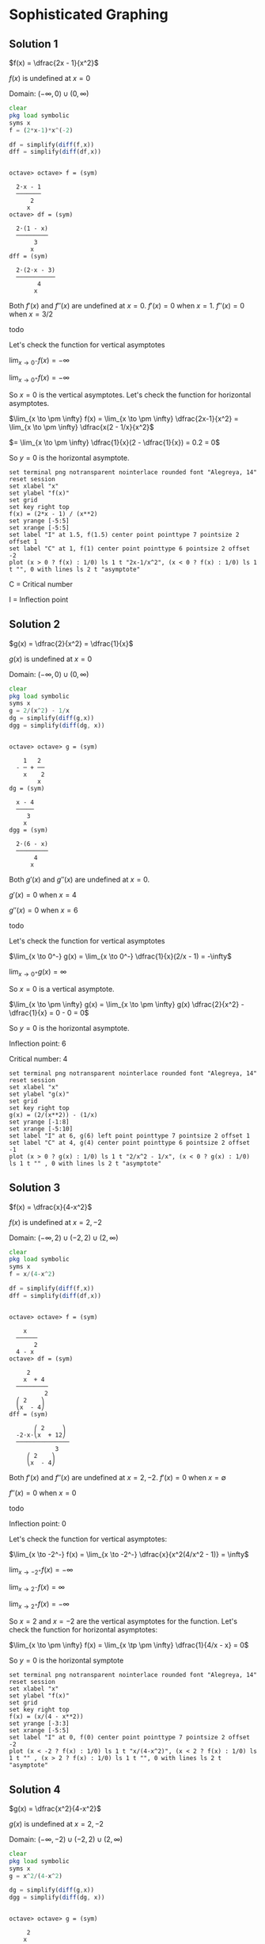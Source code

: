 * Sophisticated Graphing

** Solution 1

$f(x) = \dfrac{2x - 1}{x^2}$

$f(x)$ is undefined at $x=0$

Domain: $(-\infty, 0) \cup (0, \infty)$

#+begin_src octave :session :eval never-export :results value verbatim output :exports both
clear
pkg load symbolic
syms x
f = (2*x-1)*x^(-2)

df = simplify(diff(f,x))
dff = simplify(diff(df,x))
#+end_src

#+RESULTS:
#+begin_example

octave> octave> f = (sym)

  2⋅x - 1
  ───────
      2
     x
octave> df = (sym)

  2⋅(1 - x)
  ─────────
       3
      x
dff = (sym)

  2⋅(2⋅x - 3)
  ───────────
        4
       x
#+end_example

Both $f'(x)$ and $f''(x)$ are undefined at $x=0$. $f'(x) = 0$ when
$x=1$. $f''(x) = 0$ when $x = 3/2$

todo

Let's check the function for vertical asymptotes

$\lim_{x \to 0^-}  f(x) = - \infty$

$\lim_{x \to 0^+}  f(x) = - \infty$

So $x = 0$ is the vertical asymptotes. Let's check the function for
horizontal asymptotes.

$\lim_{x \to \pm \infty} f(x) = \lim_{x \to \pm \infty} \dfrac{2x-1}{x^2} = \lim_{x \to \pm \infty} \dfrac{x(2 - 1/x}{x^2}$

$= \lim_{x \to \pm \infty} \dfrac{1}{x}(2 - \dfrac{1}{x}) = 0.2 = 0$

So $y = 0$ is the horizontal asymptote.

#+begin_src gnuplot :exports both :file ../assets/c5_5s1.png :eval never-export
  set terminal png notransparent nointerlace rounded font "Alegreya, 14"
  reset session
  set xlabel "x"
  set ylabel "f(x)"
  set grid
  set key right top
  f(x) = (2*x - 1) / (x**2)
  set yrange [-5:5]
  set xrange [-5:5]
  set label "I" at 1.5, f(1.5) center point pointtype 7 pointsize 2 offset 1
  set label "C" at 1, f(1) center point pointtype 6 pointsize 2 offset -2
  plot (x > 0 ? f(x) : 1/0) ls 1 t "2x-1/x^2", (x < 0 ? f(x) : 1/0) ls 1 t "", 0 with lines ls 2 t "asymptote"
#+end_src

#+RESULTS:
[[file:../assets/c5_5s1.png]]

C = Critical number

I = Inflection point

** Solution 2

$g(x) = \dfrac{2}{x^2} = \dfrac{1}{x}$

$g(x)$ is undefined at $x = 0$

Domain: $(-\infty, 0) \cup (0 , \infty)$

#+begin_src octave :session :eval never-export :results value verbatim output :exports both
clear
pkg load symbolic
syms x
g = 2/(x^2) - 1/x
dg = simplify(diff(g,x))
dgg = simplify(diff(dg, x))
#+end_src

#+RESULTS:
#+begin_example

octave> octave> g = (sym)

    1   2
  - ─ + ──
    x    2
        x
dg = (sym)

  x - 4
  ─────
     3
    x
dgg = (sym)

  2⋅(6 - x)
  ─────────
       4
      x
#+end_example

Both $g'(x)$ and $g''(x)$ are undefined at $x=0$.

$g'(x) = 0$ when $x = 4$

$g''(x) = 0$ when $x = 6$

todo

Let's check the function for vertical asymptotes

$\lim_{x \to 0^-} g(x) = \lim_{x \to 0^-} \dfrac{1}{x}(2/x - 1) = -\infty$

$\lim_{x \to 0^+} g(x) = \infty$

So $x = 0$ is a vertical asymptote.

$\lim_{x \to \pm \infty} g(x) = \lim_{x \to \pm \infty} g(x) \dfrac{2}{x^2} - \dfrac{1}{x} = 0 - 0 = 0$

So $y = 0$ is the horizontal asymptote.

Inflection point: 6

Critical number: 4

#+begin_src gnuplot :exports both :file ../assets/c5_5s2.png :eval never-export
  set terminal png notransparent nointerlace rounded font "Alegreya, 14"
  reset session
  set xlabel "x"
  set ylabel "g(x)"
  set grid
  set key right top
  g(x) = (2/(x**2)) - (1/x)
  set yrange [-1:8]
  set xrange [-5:10]
  set label "I" at 6, g(6) left point pointtype 7 pointsize 2 offset 1
  set label "C" at 4, g(4) center point pointtype 6 pointsize 2 offset -1
  plot (x > 0 ? g(x) : 1/0) ls 1 t "2/x^2 - 1/x", (x < 0 ? g(x) : 1/0) ls 1 t "" , 0 with lines ls 2 t "asymptote"
#+end_src

#+RESULTS:
[[file:../assets/c5_5s2.png]]

** Solution 3

$f(x) = \dfrac{x}{4-x^2}$

$f(x)$ is undefined at $x=2, -2$

Domain: $(-\infty, 2) \cup (-2,2) \cup (2, \infty)$

#+begin_src octave :session :eval never-export :results value verbatim output :exports both
clear
pkg load symbolic
syms x
f = x/(4-x^2)

df = simplify(diff(f,x))
dff = simplify(diff(df,x))
#+end_src

#+RESULTS:
#+begin_example

octave> octave> f = (sym)

    x
  ──────
       2
  4 - x
octave> df = (sym)

     2
    x  + 4
  ─────────
          2
  ⎛ 2    ⎞
  ⎝x  - 4⎠
dff = (sym)

       ⎛ 2     ⎞
  -2⋅x⋅⎝x  + 12⎠
  ───────────────
             3
     ⎛ 2    ⎞
     ⎝x  - 4⎠
#+end_example

Both $f'(x)$ and $f''(x)$ are undefined at $x = 2, -2$. $f'(x) = 0$ when $x = \emptyset$

$f''(x) = 0$ when $x=0$

todo

Inflection point: 0

Let's check the function for vertical asymptotes:

$\lim_{x \to -2^-} f(x) = \lim_{x \to -2^-} \dfrac{x}{x^2(4/x^2 - 1)} = \infty$

$\lim_{x \to -2^+} f(x) = -\infty$

$\lim_{x \to 2^-} f(x) = \infty$

$\lim_{x \to 2^+} f(x) = -\infty$

So $x=2$ and $x=-2$ are the vertical asymptotes for the
function. Let's check the function for horizontal asymptotes:

$\lim_{x \to \pm \infty} f(x) = \lim_{x \tp \pm \infty} \dfrac{1}{4/x - x} = 0$

So $y = 0$ is the horizontal symptote

#+begin_src gnuplot :exports both :file ../assets/c5_5s3.png :eval never-export
  set terminal png notransparent nointerlace rounded font "Alegreya, 14"
  reset session
  set xlabel "x"
  set ylabel "f(x)"
  set grid
  set key right top
  f(x) = (x/(4 - x**2))
  set yrange [-3:3]
  set xrange [-5:5]
  set label "I" at 0, f(0) center point pointtype 7 pointsize 2 offset -2
  plot (x < -2 ? f(x) : 1/0) ls 1 t "x/(4-x^2)", (x < 2 ? f(x) : 1/0) ls 1 t "" , (x > 2 ? f(x) : 1/0) ls 1 t "", 0 with lines ls 2 t "asymptote"
#+end_src

#+RESULTS:
[[file:../assets/c5_5s3.png]]

** Solution 4

$g(x) = \dfrac{x^2}{4-x^2}$

$g(x)$ is undefined at $x=2,-2$

Domain: $(-\infty, -2) \cup (-2,2) \cup (2, \infty)$

#+begin_src octave :session :eval never-export :results value verbatim output :exports both
clear
pkg load symbolic
syms x
g = x^2/(4-x^2)

dg = simplify(diff(g,x))
dgg = simplify(diff(dg, x))
#+end_src

#+RESULTS:
#+begin_example

octave> octave> g = (sym)

     2
    x
  ──────
       2
  4 - x
octave> dg = (sym)

     8⋅x
  ─────────
          2
  ⎛ 2    ⎞
  ⎝x  - 4⎠
dgg = (sym)

   ⎛    2     ⎞
  -⎝24⋅x  + 32⎠
  ──────────────
            3
    ⎛ 2    ⎞
    ⎝x  - 4⎠
#+end_example

Both $g'(x)$ and $g''(x)$ are undefined at $x=2, -2$. $g'(x) = 0$ when
$x=0$. $g''(x) = 0$ when $x = \emptyset$

todo

Let's check the function for vertical asymptotes:

$\lim_{x \to -2^-} g(x) = -\infty$

$\lim_{x \to -2^+} g(x) = \infty$

$\lim_{x \to 2^-} g(x) = \infty$

$\lim_{x \to 2^+} g(x) = -\infty$

So $x = 2$ and $x = -2$ are the vertical asymptotes.

$\lim_{x \to \pm \infty} g(x) = \lim_{x \to \pm \infty} \dfrac{1}{4/x^2 - 1} = \dfrac{1}{0-1} = -1$

So $y = -1$ is the horizontal asymptote.

#+begin_src gnuplot :exports both :file ../assets/c5_5s4.png :eval never-export
  set terminal png notransparent nointerlace rounded font "Alegreya, 14"
  reset session
  set xlabel "x"
  set ylabel "f(x)"
  set grid
  set key right top
  f(x) = (x**2/(4 - x**2))
  set yrange [-3:3]
  set xrange [-5:5]
  set label "C" at 0, f(0) center point pointtype 7 pointsize 2 offset -2
  plot (x < -2 ? f(x) : 1/0) ls 1 t "x^2/(4-x^2)", (x < 2 ? f(x) : 1/0) ls 1 t "" , (x > 2 ? f(x) : 1/0) ls 1 t "", -1 with lines ls 2 t "asymptote"
#+end_src

#+RESULTS:
[[file:../assets/c5_5s4.png]]


#+begin_src octave :session both :eval never-export :exports both
  function y = firstDerivative(x)
    num = 8 * x;
    den = (4-x^2)^2;
    y = num / den;
  end

  ans = [firstDerivative(-1), firstDerivative(-3), firstDerivative(1), firstDerivative(3)]
#+end_src

#+RESULTS:
| -0.8888888888888888 | -0.96 | 0.8888888888888888 | 0.96 |

#+begin_src octave :session both :eval never-export :exports both
  function y = secondDerivative(x)
    num = 24*(x^2) + 32
    den = (4-x^2)^3
    y = num / den;
  end

  ans = [secondDerivative(-3), secondDerivative(-1), secondDerivative(0), secondDerivative(1), secondDerivative(3)]
#+end_src

#+RESULTS:
| -1.984 | 2.074074074074074 | 0.5 | 2.074074074074074 | -1.984 |

** Solution 5

$f(x)= \dfrac{x^3 +2}{x}$

$f(x)$ is undefined at $x=0$

Domain: $(-\infty, 0) \cup (0, \infty)$

#+begin_src octave :session :eval never-export :results value verbatim output :exports both
clear
pkg load symbolic
syms x
f = (x^3 + 2)/x

df = simplify(diff(f,x))
dff = simplify(diff(df,x))
#+end_src

#+RESULTS:
#+begin_example

octave> octave> f = (sym)

   3
  x  + 2
  ──────
    x
octave> df = (sym)

        2
  2⋅x - ──
         2
        x
dff = (sym)

      4
  2 + ──
       3
      x
#+end_example

Both $f'(x)$ and $f''(x)$ are undefined at $x=0$. $f'(x) = 0$ when $x
= 1$. $f''(x) = 0$ when $x = -(2)^{1/3}$

todo

#+begin_src octave :session both :eval never-export :exports both
  function y = firstDerivative(x)
    num = 2*x^3 - 2
    den = x^2
    y = num / den;
  end

  ans = [firstDerivative(-2), firstDerivative(-1.25), firstDerivative(-1), firstDerivative(1), firstDerivative(2)]
#+end_src

#+RESULTS:
| -4.5 | -3.78 | -4 | 0 | 3.5 |

#+begin_src octave :session both :eval never-export :exports both
  function y = secondDerivative(x)
    num = 2*x^3 + 4
    den = x^3
    y = num / den;
  end

  ans = [secondDerivative(-2), secondDerivative(-1), secondDerivative(1), secondDerivative(2)]
#+end_src

#+RESULTS:
| 1.5 | -2 | 6 | 2.5 |

Let's check the function for vertical asymptotes

$\lim_{x \to 0^-} f(x) = -\infty$

$\lim_{x \to 0^+} f(x) = \infty$

So $x = 0$ is the vertical asymptotes.

$\lim_{x \to \pm \infty} f(x) = \lim_{x \to \pm \infty} \dfrac{1 + 2/x^3}{1/x^2} = \infty$

So there is no horizontal asymptotes.

#+begin_src gnuplot :exports both :file ../assets/c5_5s5.png :eval never-export
  set terminal png notransparent nointerlace rounded font "Alegreya, 14"
  reset session
  set xlabel "x"
  set ylabel "f(x)"
  set grid
  set key right top
  f(x) = (x**3 + 2)/x
  set yrange [-10:10]
  set xrange [-5:5]
  set label "C" at 1, f(1) center point pointtype 7 pointsize 2 offset -2
  set label "I" at -1.25, f(-1.25) center point pointtype 7 pointsize 2 offset -2
  plot (x < 0 ? f(x) : 1/0) ls 1 t "x^3 + 2/x", (x > 0 ? f(x) : 1/0) ls 1 t ""
#+end_src

#+RESULTS:
[[file:../assets/c5_5s5.png]]


** Solution 6

$g(x) = x + 4/x$

$g(x)$ is undefined at $x = 0$

Domain: $(-\infty, 0) \cup (0, \infty)$

#+begin_src octave :session :eval never-export :results value verbatim output :exports both
clear
pkg load symbolic
syms x
g = x + (4/x)

dg = simplify(diff(g,x))
dgg = simplify(diff(dg, x))
#+end_src

#+RESULTS:
#+begin_example

octave> octave> g = (sym)

      4
  x + ─
      x
octave> dg = (sym)

      4
  1 - ──
       2
      x
dgg = (sym)

  8
  ──
   3
  x
#+end_example

Both $g'(x)$ and $g''(x)$ are undefined at $x = 0$. $g'(x) = 0$ when
$x = -2, 2$. $g''(x) = 0$ when $x = \emptyset$

todo

#+begin_src octave :session both :eval never-export :exports both
  function y = firstDerivative(x)
    num = 4
    den = x^2
    y = 1 - (num / den);
  end

  ans = [firstDerivative(-3), firstDerivative(-2), firstDerivative(-1), firstDerivative(1), firstDerivative(3)]
#+end_src

#+RESULTS:
| 0.5555555555555556 | 0 | -3 | -3 | 0.5555555555555556 |

#+begin_src octave :session both :eval never-export :exports both
  function y = secondDerivative(x)
    den = x^3
    y = 8 / den;
  end

  ans = [secondDerivative(-3), secondDerivative(-2), secondDerivative(-1), secondDerivative(1), secondDerivative(2), secondDerivative(3) ]
#+end_src

#+RESULTS:
| -0.2962962962962963 | -1 | -8 | 8 | 1 | 0.2962962962962963 |

Let's check the function for vertical asymptotes.

$\lim_{x \to 0^-} g(x) = -\infty$

$\lim_{x \to 0^+} g(x) = \infty$

So $x = 0$ is the vertical asymptote.

$\lim_{x \to \pm \infty} g(x) = \pm \infty$

So there is no horizontal asymptote.

#+begin_src gnuplot :exports both :file ../assets/c5_5s6.png :eval never-export
  set terminal png notransparent nointerlace rounded font "Alegreya, 14"
  reset session
  set xlabel "x"
  set ylabel "g(x)"
  set grid
  set key right top
  g(x) = x + (4/x)
  set yrange [-20:20]
  set xrange [-5:5]
  set label "C" at -2, g(-2) left point pointtype 7 pointsize 2 offset -2
  set label "C" at 2, g(2) left point pointtype 7 pointsize 2 offset -2
  plot (x < 0 ? g(x) : 1/0) ls 1 t "x + 4/x", (x > 0 ? g(x) : 1/0) ls 1 t ""
#+end_src

#+RESULTS:
[[file:../assets/c5_5s6.png]]

** Solution 7

$f(x) = \dfrac{x^2 + x + 2}{x-1}$

$f(x)$ is undefined at $x = 1$

Domain: $(-\infty, 1) \cup (1, \infty)$

#+begin_src octave :session :eval never-export :results value verbatim output :exports both
clear
pkg load symbolic
syms x
f = (x^2 + x + 2)/(x-1)

df = simplify(diff(f,x))
dff = simplify(diff(df,x))
#+end_src

#+RESULTS:
#+begin_example

octave> octave> f = (sym)

   2
  x  + x + 2
  ──────────
    x - 1
octave> df = (sym)

   2
  x  - 2⋅x - 3
  ────────────
   2
  x  - 2⋅x + 1
dff = (sym)

     8⋅(x - 1)
  ───────────────
                2
  ⎛ 2          ⎞
  ⎝x  - 2⋅x + 1⎠
#+end_example

Both $f'(x)$ and $f''(x)$ are undefined at $x=1$. $f'(x) = 0$ when $x
= -1, 3$. $f''(x) = 0$ when $x = \emptyset$

todo

#+begin_src octave :session both :eval never-export :exports both
  function y = firstDerivative(x)
    num = x^2 - (2*x) - 3
    den = (x-1)^2
    y = num / den;
  end

  ans = [firstDerivative(-2), firstDerivative(-1), firstDerivative(0), firstDerivative(2), firstDerivative(4)]
#+end_src

#+RESULTS:
| 0.5555555555555556 | 0 | -3 | -3 | 0.5555555555555556 |

#+begin_src octave :session both :eval never-export :exports both
  function y = secondDerivative(x)
    den = (x-1)^3;
    y = 8 / den;
  end

  ans = [secondDerivative(-2), secondDerivative(-1), secondDerivative(0), secondDerivative(2), secondDerivative(3), secondDerivative(4) ]
#+end_src

#+RESULTS:
| -0.2962962962962963 | -1 | -8 | 8 | 1 | 0.2962962962962963 |

Let's check the function for vertical asymptotes:

$\lim_{x \to 1^-} f(x) = -\infty$

$\lim_{x \to 1^+} f(x) = \infty$

So $x = 1$ is the vertical asymptote.

$\lim_{x \to \pm \infty} f(x) = \lim_{x \to \pm \infty} \dfrac{x(1 + 1/x + 2/x^2}{(1/x - 1/x^2} = \pm \infty$

So there is no horizontal asymptote.

#+begin_src gnuplot :exports both :file ../assets/c5_5s7.png :eval never-export
  set terminal png notransparent nointerlace rounded font "Alegreya, 14"
  reset session
  set xlabel "x"
  set ylabel "f(x)"
  set grid
  set key right top
  f(x) = (x**2 + x + 2)/(x-1)
  set yrange [-20:20]
  set xrange [-2:4]
  set label "C" at -1, f(-1) left point pointtype 7 pointsize 2 offset -2
  set label "C" at 3, f(3) left point pointtype 7 pointsize 2 offset -2
  plot (x < 1 ? f(x) : 1/0) ls 1 t "x + 4/x", (x > 1 ? f(x) : 1/0) ls 1 t ""
#+end_src

#+RESULTS:
[[file:../assets/c5_5s7.png]]

** Solution 8

$h(x) = \dfrac{\sqrt{x}}{x+3}$

Domain of $\sqrt{3}$ is $[0, \infty)$

$h(x)$ is not defined when $x = -3$

Domain of $h(x)$ is $[0, \infty)$

#+begin_src octave :session :eval never-export :results value verbatim output :exports both
clear
pkg load symbolic
syms x
h = sqrt(x)/(x+3)

dh = simplify(diff(h,x))
dhh = simplify(diff(dh,x))
#+end_src

#+RESULTS:
#+begin_example

octave> octave> h = (sym)

    √x
  ─────
  x + 3
octave> dh = (sym)

      3 - x
  ─────────────
              2
  2⋅√x⋅(x + 3)
dhh = (sym)

           ⎛ 2          ⎞
         3⋅⎝x  - 6⋅x - 3⎠
  ──────────────────────────────
     3/2 ⎛ 3      2            ⎞
  4⋅x   ⋅⎝x  + 9⋅x  + 27⋅x + 27⎠
#+end_example

$h'(x)$ is not defined when $x = 0$. $h''(x)$ is not defined when $x =
0$. $h'(x) = 0$ when $x = 3$. $h''(x) = 0$ when $x = 3 + 2\sqrt{3}$

todo

#+begin_src octave :session both :eval never-export :exports both
  function y = firstDerivative(x)
    num = 3 - x
    den = 2 * sqrt(x) * (x+3)^2
    y = num / den;
  end

  ans = [firstDerivative(2), firstDerivative(3), firstDerivative(3 + (2*sqrt(3))), firstDerivative(7)]
#+end_src

#+RESULTS:
| 0.01414213562373095 | 0 | -0.007605849903976696 | -0.007559289460184544 |

#+begin_src octave :session both :eval never-export :exports both
  function y = secondDerivative(x)
    num = 3*(x * (x-6) - 3)
    den = 4*((x+3)^3)*(x^(1.5))
    y = num / den;
  end

  ans = [secondDerivative(2), secondDerivative(3), secondDerivative(7)]
#+end_src

#+RESULTS:
| -0.02333452377915607 | -0.008018753738744801 | 0.0001619847741468117 |

Let's check the function for vertical asymptotes. There is no element
$x$ where $h(x)$ is undefined in its domain. So it has no vertical
asymptote.

$\lim_{x \to \pm \infty} h(x) = \lim_{x \to \pm \infty} \dfrac{1}{\sqrt{x} + 3/\sqrt{x}} = 0$

So $y = 0$ is the horizontal asymptote.

#+begin_src gnuplot :exports both :file ../assets/c5_5s8.png :eval never-export
  set terminal png notransparent nointerlace rounded font "Alegreya, 14"
  reset session
  set xlabel "x"
  set ylabel "h(x)"
  set grid
  set key right top
  h(x) = sqrt(x)/(x+3)
  set xrange [-1:7]
  set yrange [0:0.35]
  set label "I" at 6.464101, h(6.464101) left point pointtype 7 pointsize 2 offset -2
  set label "C" at 3, h(3) left point pointtype 7 pointsize 2 offset -2
  plot (x > 0 ? h(x) : 1/0) ls 1 t "x^(1/2)/x+3", 0 ls 2 t "asymptote"
#+end_src

#+RESULTS:
[[file:../assets/c5_5s8.png]]

** Solution 9

$f(x) = \dfrac{x+1}{\sqrt{1-x^2}}$

In order for $f(x)$ to be defined, we must have $1 - x^2 > 0$. To
solve this inequality we first determine when $1 - x^2 = 0$

$1 - x^2 = (1-x)(1+2) = 0$

$x = 1, -1$

Now let's check the sample points in the intervals $(-\infty, -1), (-1,1), (1,\infty)$

todo

Thus the domain of $f$ is $(-1,1)$

#+begin_src octave :session :eval never-export :results value verbatim output :exports both
clear
pkg load symbolic
syms x
f = (x+1)/sqrt(1-x^2)

df = simplify(diff(f,x))
dff = simplify(diff(df,x))
#+end_src

#+RESULTS:
#+begin_example

octave> octave> f = (sym)

     x + 1
  ───────────
     ________
    ╱      2
  ╲╱  1 - x
octave> df = (sym)

          -1
  ───────────────────
     ________
    ╱      2
  ╲╱  1 - x  ⋅(x - 1)
dff = (sym)

     2
  - x  - x⋅(x - 1) + 1
  ────────────────────
          3/2
  ⎛     2⎞           2
  ⎝1 - x ⎠   ⋅(x - 1)
#+end_example

Both $f'(x)$ and $f''(x)$ are undefined at $x = 1, -1$

todo

#+begin_src octave :session both :eval never-export :exports both
  function y = firstDerivative(x)
    num = 1
    den = (1-x)*sqrt(1-(x^2))
    y = num / den;
  end

  ans = [firstDerivative(0), firstDerivative(0.5), firstDerivative(-0.5), firstDerivative(-0.6)]
#+end_src

#+RESULTS:
| 1 | 2.309401076758503 | 0.769800358919501 | 0.7812499999999999 |

#+begin_src octave :session both :eval never-export :exports both
  function y = secondDerivative(x)
    num = (2*x + 1)*(1+x)
    den = (1 - (x^2))^(5/2)
    y = num / den;
  end

  ans = [secondDerivative(0), secondDerivative(-0.3), secondDerivative(-0.6), secondDerivative(0.5)]
#+end_src

#+RESULTS:
| 1 | 0.3544496489338692 | -0.2441406249999999 | 6.158402871356008 |

$f'(x) = 0$ when $x = \emptyset$

$f''(x) = 0$ when $x = -1/2$

Let's check the function for vertical asymptotes

$\lim_{x \to -1^+} f(x) = $\lim_{x \to -1^+} \dfrac{x(1+1/x)}{x\sqrt{1/x^2 - 1}} = \dfrac{1-1}{-1\sqrt{-1 - 1}} = -$

$\lim_{x \to -1^-} f(x) = 0$

$\lim_{x \to 1^+} f(x) = \dfrac{1+1}{1(1-1)} = \infty$

$\lim_{x \to 1^-} f(x) = \infty$

So $x=1$ are vertical asymptotes

$\lim_{x \to \infty} f(x) = \dfrac{1+1}{\sqrt{-2}} = -i$

$\lim_{x \to -\infty} f(x) = \lim_{x \to -\infty} \sqrt{\dfrac{(1+x)^2}{(1-x^2)}} = \lim_{x \to -\infty} \sqrt{\dfrac{1+x}{1-x}}$

$= \lim_{x \to -\infty} \sqrt{\dfrac{0+1}{0-1}} = \sqrt{-1} = i$

#+begin_src gnuplot :exports both :file ../assets/c5_5s9.png :eval never-export
  set terminal png notransparent nointerlace rounded font "Alegreya, 14"
  reset session
  set xlabel "x"
  set ylabel "f(x)"
  set grid
  set key right top
  f(x) = (x+1)/sqrt(1-(x**2))
  set xrange [-1:1]
  set yrange [-1:6]
  set label "I" at -0.5, f(-0.5) left point pointtype 7 pointsize 2 offset -2
  plot f(x) ls 1 t "(x+1)/sqrt(1-x^2)"
#+end_src

#+RESULTS:
[[file:../assets/c5_5s9.png]]

** Solution 10

$g(x) = \dfrac{x+1}{\sqrt{x^2 - 1}}$

In order for $g(x)$ to be defined, we must have $x^2 - 1 > 0$. To
solve this inequality we first determine when $x^2 - 1 = 0$

$x^2 - 1 = (x-1)(x+1) = 0$

$x = 1, -1$

now we check sample points in the intervals $(-\infty, -1), (-1,1)$
and $(1, \infty)$

todo

Thus the domain of $h$ is $(-\infty, -1) \cup (1, \infty)$

Single differentiation:

#+begin_src octave :session :eval never-export :results value verbatim output :exports both
pkg load symbolic
syms x
g = (x+1)/sqrt(x^2 - 1)
ans = simplify(diff(g,x))
#+end_src

#+RESULTS:
#+begin_example

octave> g = (sym)

     x + 1
  ───────────
     ________
    ╱  2
  ╲╱  x  - 1
ans = (sym)

          -1
  ───────────────────
             ________
            ╱  2
  (x - 1)⋅╲╱  x  - 1
#+end_example

Double differentiation:

#+begin_src octave :session :eval never-export :results value verbatim output :exports both
pkg load symbolic
syms x
g = (x+1)/sqrt(x^2 - 1)
simplify(diff(g,x,x))
#+end_src

#+RESULTS:
#+begin_example

octave> g = (sym)

     x + 1
  ───────────
     ________
    ╱  2
  ╲╱  x  - 1
ans = (sym)

             2⋅x + 1
  ─────────────────────────────
     ________
    ╱  2      ⎛ 3    2        ⎞
  ╲╱  x  - 1 ⋅⎝x  - x  - x + 1⎠
#+end_example

Now let's find where $g'(x)$ and $g''(x)$ are $0$.

#+begin_src octave :session :eval never-export :results value verbatim output :exports both
pkg load symbolic
syms x
g = (x+1)/sqrt(x^2 - 1)
solve(diff(g,x) == 0, x)
#+end_src

#+RESULTS:
:
: octave> g = (sym)
:
:      x + 1
:   ───────────
:      ________
:     ╱  2
:   ╲╱  x  - 1
: ans = {}(0x0)

#+begin_src octave :session :eval never-export :results value verbatim output :exports both
pkg load symbolic
syms x
g = (x+1)/sqrt(x^2 - 1)
solve(diff(g,x, x) == 0, x)
#+end_src

#+RESULTS:
:
: octave> g = (sym)
:
:      x + 1
:   ───────────
:      ________
:     ╱  2
:   ╲╱  x  - 1
: ans = (sym) -1/2

#+begin_src octave :session :eval never-export :results value verbatim output :exports both
pkg load symbolic
syms x
g = (x+1)/sqrt(x^2 - 1)
dg = simplify(diff(g,x))
dgh = function_handle(dg)
[dgh(-2), dgh(-0.5), dgh(0), dgh(2)]

ddg = simplify(diff(g,x,x))
ddgh = function_handle(ddg)
[ddgh(-2), ddgh(-0.5), ddgh(0), ddgh(1), ddgh(2)]
#+end_src

#+RESULTS:
#+begin_example

octave> g = (sym)

     x + 1
  ───────────
     ________
    ╱  2
  ╲╱  x  - 1
dg = (sym)

          -1
  ───────────────────
             ________
            ╱  2
  (x - 1)⋅╲╱  x  - 1
dgh =

@(x) -1 ./ ((x - 1) .* sqrt (x .^ 2 - 1))
ans =

 Columns 1 through 3:

   0.19245 + 0.00000i  -0.00000 - 0.76980i  -0.00000 - 1.00000i

 Column 4:

  -0.57735 + 0.00000i
octave> ddg = (sym)

             2⋅x + 1
  ─────────────────────────────
     ________
    ╱  2      ⎛ 3    2        ⎞
  ╲╱  x  - 1 ⋅⎝x  - x  - x + 1⎠
ddgh =

@(x) (2 * x + 1) ./ (sqrt (x .^ 2 - 1) .* (x .^ 3 - x .^ 2 - x + 1))
warning: division by zero
warning: called from
    eval>@<anonymous> at line 1 column 15
ans =

 Columns 1 through 3:

   0.19245 + 0.00000i   0.00000 + 0.00000i   0.00000 - 1.00000i

 Columns 4 and 5:

       Inf + 0.00000i   0.96225 + 0.00000i
#+end_example

todo

Let's check the function for vertical asymptotes

$\lim_{x \to -1^-} g(x) = \lim_{x \to -1^-}  \dfrac{x+1}{\sqrt{x^2 - 1}} = \lim_{x \to -1^-} \dfrac{\sqrt{x+1}}{\sqrt{x-1}} = 0$

$\lim_{x \to -1^+} g(x) = 0$

$\lim_{x \to 1^-} g(x) = \lim_{x \to 1^-} \dfrac{\sqrt{x+1}}{\sqrt{x-1}} = \lim_{x \to 1^-} \dfrac{x^2 - 1}{x-1} = -\infty$

$\lim_{x \to 1^+} g(x) = \infty$

Since $x = 1$ is a vertical asymptote.

$\lim_{x \to \pm \infty} g(x) = \lim_{x \to \pm \infty} g(x) \sqrt{\dfrac{(x+1)^2}{x^2 -1}} = \lim_{x \to \pm \infty} \sqrt{\dfrac{x+1}{x-1}}$

$= \lim_{x \to \pm \infty} \sqrt{\dfrac{1 + 1/x}{1-1/x}} = \pm 1$

So $y = \pm 1$ are vertical asymptootes.

#+begin_src gnuplot :exports both :file ../assets/c5_5s10.png :eval never-export
  set terminal png notransparent nointerlace rounded font "Alegreya, 14"
  reset session
  set xlabel "x"
  set ylabel "g(x)"
  set grid
  set key right top
  g(x) = (x+1)/sqrt((x**2) - 1)
  set xrange [-5:5]
  # set yrange [-1:6]
  plot (x < -1 ? g(x): 1/0) ls 1 t "(x+1)/sqrt(x^2 - 1)", (x > 1 ? g(x): 1/0) ls 1 t "", 1 ls 2 t "asymptote"
#+end_src

#+RESULTS:
[[file:../assets/c5_5s10.png]]

** Solution 11

$f(x) = \dfrac{(x-5)\sqrt{x}}{4}$

Domain of $f(x)$: $[0, \infty)$

#+begin_src octave :session :eval never-export :results value verbatim output :exports both
pkg load symbolic
syms x
f = ((x-5)*sqrt(x))/4
df = simplify(diff(f,x))
ddf = simplify(diff(f,x,x))
solve(diff(f,x) == 0, x)
solve(diff(f,x,x) == 0, x)

dfh = function_handle(df)
[dfh(1), dfh(5/3), dfh(2)]

ddfh = function_handle(ddf)
[ddfh(1), ddfh(5/3), ddfh(2)]
#+end_src

#+RESULTS:
#+begin_example

octave> f = (sym)

  √x⋅(x - 5)
  ──────────
      4
df = (sym)

  3⋅x - 5
  ───────
    8⋅√x
ddf = (sym)

  3⋅x + 5
  ───────
      3/2
  16⋅x
ans = (sym) 5/3
ans = (sym) -5/3
octave> dfh =

@(x) (3 * x - 5) ./ (8 * sqrt (x))
ans =

  -0.25000   0.00000   0.08839
octave> ddfh =

@(x) (3 * x + 5) ./ (16 * x .^ (3 / 2))
ans =

   0.50000   0.29047   0.24307
#+end_example

todo

Let's check the function for vertical asymptotes

$\lim_{x \to 0^+} f(x) = 0$

$\lim_{x \to \infty} f(x) = 0$

$\lim_{x \to -\infty} f(x) = -i\infty$

So there are no horizontal or vertical asymptote.

#+begin_src gnuplot :exports both :file ../assets/c5_5s11.png :eval never-export
  set terminal png notransparent nointerlace rounded font "Alegreya, 14"
  reset session
  set xlabel "x"
  set ylabel "f(x)"
  set grid
  set key right top
  f(x) = (x-5)*sqrt(x)/4
  set xrange [-0.5:9]
  set label "C" at (1.667), f(1.667) left point pointtype 7 pointsize 2 offset -2
  plot (x >= 0 ? f(x): 1/0) ls 1 t "(x-5)*sqrt(x)/4"
#+end_src

#+RESULTS:
[[file:../assets/c5_5s11.png]]

** Solution 12

$g(x) = \dfrac{(x-5)^2\sqrt{x}}{4}$

Domain of $g(x)$: $[0, \infty)$

#+begin_src octave :session :eval never-export :results value verbatim output :exports both
  pkg load symbolic
  syms x
  g = (((x-5)^2) *sqrt(x))/4
  dg = simplify(diff(g,x))
  ddg = simplify(diff(g,x,x))

  solve(diff(g,x) == 0, x)
  solve(diff(g,x,x) ==0, x)

  dgh = function_handle(dg)
  [dgh(1), dgh(2), dgh(1+ ((2*sqrt(6))/3)), dgh(3), dgh(5), dgh(6)]

  ddgh = function_handle(ddg)
  [ddgh(1), ddgh(2), ddgh(3), ddgh(5), ddgh(6)]

#+end_src

#+RESULTS:
#+begin_example

octave> g = (sym)

            2
  √x⋅(x - 5)
  ───────────
       4
dg = (sym)

  5⋅(x - 5)⋅(x - 1)
  ─────────────────
         8⋅√x
ddg = (sym)

    ⎛   2          ⎞
  5⋅⎝3⋅x  - 6⋅x - 5⎠
  ──────────────────
           3/2
       16⋅x
octave> ans = (sym 2×1 matrix)

  ⎡1⎤
  ⎢ ⎥
  ⎣5⎦
ans = (sym 2×1 matrix)

  ⎡    2⋅√6⎤
  ⎢1 - ────⎥
  ⎢     3  ⎥
  ⎢        ⎥
  ⎢    2⋅√6⎥
  ⎢1 + ────⎥
  ⎣     3  ⎦
octave> dgh =

@(x) 5 * (x - 5) .* (x - 1) ./ (8 * sqrt (x))
ans =

  -0.00000  -1.32583  -1.48881  -1.44338   0.00000   1.27578
octave> ddgh =

@(x) 5 * (3 * x .^ 2 - 6 * x - 5) ./ (16 * x .^ (3 / 2))
ans =

  -2.50000  -0.55243   0.24056   1.11803   1.42462
#+end_example

$g'(x) = -$ when $x = 1,5$

$g''(x) = 0$ when $x = 1- 2\sqrt{6}/3, 1+ 2\sqrt{6}/3$

todo

Let's check the function for vertical asymptote

$\lim_{x \to 0} g(x) = 0$

There is no vertical asymptote.

$\lim_{x \to \infty} g(x) = \infty$

$\lim_{x \to -\infty} g(x) = i\infty$

There is no horizontal asymptote.

#+begin_src gnuplot :exports both :file ../assets/c5_5s12.png :eval never-export
  set terminal png notransparent nointerlace rounded font "Alegreya, 14"
  reset session
  set xlabel "x"
  set ylabel "g(x)"
  set grid
  set key right top
  g(x) = ((x-5)**2)*sqrt(x)/4
  set xrange [0:9]
  set label "C" at 1, g(1) left point pointtype 7 pointsize 2 offset -2
  set label "C" at 5, g(5) left point pointtype 7 pointsize 2 offset -2
  set label "I" at 2.63, g(2.63) left point pointtype 7 pointsize 2 offset -2
  plot g(x) ls 1 t "(x-5)^2*sqrt(x)/4"
#+end_src

#+RESULTS:
[[file:../assets/c5_5s12.png]]

** Solution 13

Drawing [[https://groups.google.com/g/comp.graphics.apps.gnuplot/c/VzB6LDS-gxE/m/IZiK7qoT6w4J][graph for cubic root]] isn't straightforward.

$f(x) = x - 3\sqrt[3]{x}$

Domain of $f(x)$ is $(-\infty, \infty)$

#+begin_src octave :session :eval never-export :results value verbatim output :exports both
  pkg load symbolic
  syms x
  f = x - (3*nthroot(x,3))
  df = simplify(diff(f,x))
  ddf = simplify(diff(f,x,x))

  solve(df == 0,x)
  solve(ddf == 0, x)

  dfh = function_handle(df)
  [dfh(2)]

  ddfh = function_handle(ddf)
  [ddfh(1), ddfh(2)]
#+end_src

#+RESULTS:
#+begin_example

octave> f = (sym)

      3 ___
  - 3⋅╲╱ x  + x
df = (sym)

       1
  1 - ────
       2/3
      x
ddf = (sym)

    2
  ──────
     5/3
  3⋅x
octave> ans = (sym) 1
ans = {}(0x0)
octave> dfh =

@(x) 1 - 1 ./ x .^ (2 / 3)
ans =  0.37004
octave> ddfh =

@(x) 2 ./ (3 * x .^ (5 / 3))
ans =

   0.66667   0.20999
#+end_example

$f'(x) = 0$ when $x=1$

$f''(x) = 0$ when $x=\emptyset$

todo

The function $f(x)$ doesn't have vertical asymptotes.

$\lim_{x \to \pm \infty} f(x) = \pm \infty$

There are no  horizontal asymptotes.

** Solution 14

Drawing [[https://groups.google.com/g/comp.graphics.apps.gnuplot/c/VzB6LDS-gxE/m/IZiK7qoT6w4J][graph for cubic root]] isn't straightforward via gnuplot.

$f(x) = \sqrt[3]{x}(\sqrt[3]{x} - 2)$

Domain: $(-\infty, \infty)$

#+begin_src octave :session :eval never-export :results value verbatim output :exports both
  pkg load symbolic
  syms x
  f = nthroot(x,3)*(nthroot(x,3)-2)
  df = simplify(diff(f,x))
  ddf = simplify(diff(f,x,x))

  solve(df == 0,x)
  solve(ddf == 0, x)

  dfh = function_handle(df)
  [dfh(1),dfh(7),dfh(8),dfh(9)]

  ddfh = function_handle(ddf)
  [ddfh(1), ddfh(7), ddfh(8), ddfh(9)]
#+end_src

#+RESULTS:
#+begin_example

octave> f = (sym)

  3 ___ ⎛3 ___    ⎞
  ╲╱ x ⋅⎝╲╱ x  - 2⎠
df = (sym)

    ⎛3 ___    ⎞
  2⋅⎝╲╱ x  - 1⎠
  ─────────────
         2/3
      3⋅x
ddf = (sym)

    ⎛    3 ___⎞
  2⋅⎝2 - ╲╱ x ⎠
  ─────────────
         5/3
      9⋅x
octave> ans = (sym) 1
ans = (sym) 8
octave> dfh =

@(x) 2 * (x .^ (1 / 3) - 1) ./ (3 * x .^ (2 / 3))
ans =

   0.00000   0.16632   0.16667   0.16642
octave> ddfh =

@(x) 2 * (2 - x .^ (1 / 3)) ./ (9 * x .^ (5 / 3))
ans =

   0.22222   0.00076   0.00000  -0.00046
#+end_example

todo

The function doesn't have any vertical asymptotes.

$\lim_{x \to \pm \infty} f(x) = \infty$

The function doesn't have horizontal asymptotes.

** Solution 15

Drawing [[https://groups.google.com/g/comp.graphics.apps.gnuplot/c/VzB6LDS-gxE/m/IZiK7qoT6w4J][graph for cubic root]] isn't straightforward via gnuplot.

$g(x) = 3x^(2/3) - 2x$

Domain: $(-\infty, \infty)$

#+begin_src octave :session :eval never-export :results value verbatim output :exports both
  pkg load symbolic
  syms x
  f = 3*cbrt(x^2) - (2*x)
  df = simplify(diff(f,x))
  ddf = simplify(diff(f,x,x))

  solve(df == 0,x)
  solve(ddf == 0, x)

  dfh = function_handle(df)
  [dfh(-1), dfh(0), dfh(2)]

  ddfh = function_handle(ddf)
  [ddfh(-1), ddfh(0), ddfh(1), ddfh(2)]
#+end_src

#+RESULTS:
#+begin_example

octave> f = (sym)

              ____
           3 ╱  2
  -2⋅x + 3⋅╲╱  x
df = (sym)

            ____
         3 ╱  2
       2⋅╲╱  x
  -2 + ─────────
           x
ddf = (sym)

        ____
     3 ╱  2
  -2⋅╲╱  x
  ───────────
         2
      3⋅x
octave> ans = (sym) 1
ans = {}(0x0)
octave> dfh =

@(x) -2 + 2 * (x .^ 2) .^ (1 / 3) ./ x
warning: division by zero
warning: called from
    eval>@<anonymous> at line 1 column 9
ans =

  -4.00000       NaN  -0.41260
octave> ddfh =

@(x) -2 * (x .^ 2) .^ (1 / 3) ./ (3 * x .^ 2)
warning: division by zero
warning: called from
    eval>@<anonymous> at line 1 column 22
ans =

  -0.66667       NaN  -0.66667  -0.26457
#+end_example

todo

** Solution 16

Suppose that $f$ is a function whose domain contains the interval
$(-\infty, b)$ and let $A= { f(x): x < b}$.

Theorem: If $f$ is weakly decreasing on $(-\infty, b)$ and $A$ has an
upper bound, then $\lim_{x -> -\infty}$ is defined and is equal to the
least upper bound of $A$.

Proof: Suppose $f$ is weakly decreasing and $A$ has an upper bound. By
the completeness of the real number, we can let $L$ be the least upper
bound of $A$. We now verify that $\lim_{x \to -\infty} f(x) = L$ by
using the definition of limits.

Suppose $\epsilon > 0$. Since $L$ is the least upper bound of $A$,
$L - \epsilon$ is not an upper bound and therefore there must be some
number $N < b$ such that $f(N) > L-\epsilon$. Now consider any $x <
N$. Since $f$ is weakly decresing on $(-\infty, b)$, $f(x) \geq f(N) >
L - \epsilon$, and since $L$ is an upper bound for $A$, $f(x) \leq
L$. Thus, $L - \epsilon < f(n) \leq f(x) \leq L < L + \epsilon$, so
$|f(x)-L| < \epsilon$.
